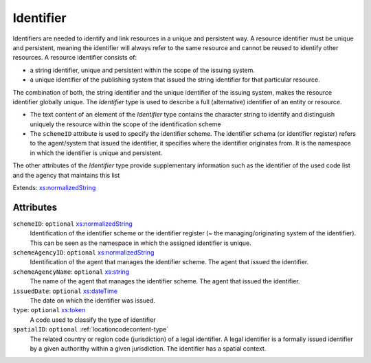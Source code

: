 .. _identifier-type:

Identifier
==========

Identifiers are needed to identify and link resources in a unique and persistent way. A resource identifier must be unique and persistent, meaning the identifier will always refer to the same resource and cannot be reused to identify other resources. A resource identifier consists of:

- a string identifier, unique and persistent within the scope of the issuing system.
- a unique identifier of the publishing system that issued the string identifier for that particular resource.

The combination of both, the string identifier and the unique identifier of the issuing system, makes the resource identifier globally unique. The *Identifier* type is used to describe a full (alternative) identifier of an entity or resource.

- The text content of an element of the *Identifier* type contains the character string to identify and distinguish uniquely the resource within the scope of the identification scheme
- The ``schemeID`` attribute is used to specify the identifier scheme. The identifier schema (or identifier register) refers to the agent/system that issued the identifier, it specifies where the identifier originates from. It is the namespace in which the identifier is unique and persistent.

The other attributes of the *Identifier* type provide supplementary information such as the identifier of the used code list and the agency that maintains this list


Extends: `xs:normalizedString <https://www.w3.org/TR/xmlschema11-2/#normalizedString>`_

Attributes
-----------

``schemeID``: ``optional`` `xs:normalizedString <https://www.w3.org/TR/xmlschema11-2/#normalizedString>`_
	Identification of the identifier scheme or the identifier register (~ the managing/originating system of the identifier). This can be seen as the namespace in which the assigned identifier is unique.

``schemeAgencyID``: ``optional`` `xs:normalizedString <https://www.w3.org/TR/xmlschema11-2/#normalizedString>`_
	Identification of the agent that manages the identifier scheme. The agent that issued the identifier.

``schemeAgencyName``: ``optional`` `xs:string <https://www.w3.org/TR/xmlschema11-2/#string>`_
	The name of the agent that manages the identifier scheme. The agent that issued the identifier.

``issuedDate``: ``optional`` `xs:dateTime <https://www.w3.org/TR/xmlschema11-2/#dateTime>`_
	The date on which the identifier was issued.

``type``: ``optional`` `xs:token <https://www.w3.org/TR/xmlschema11-2/#token>`_
	A code used to classify the type of identifier

``spatialID``: ``optional`` :ref:`locationcodecontent-type`
	The related country or region code (jurisdiction) of a legal identifier. A legal identifier is a formally issued identifier by a given authorithy within a given jurisdiction. The identifier has a spatial context.



